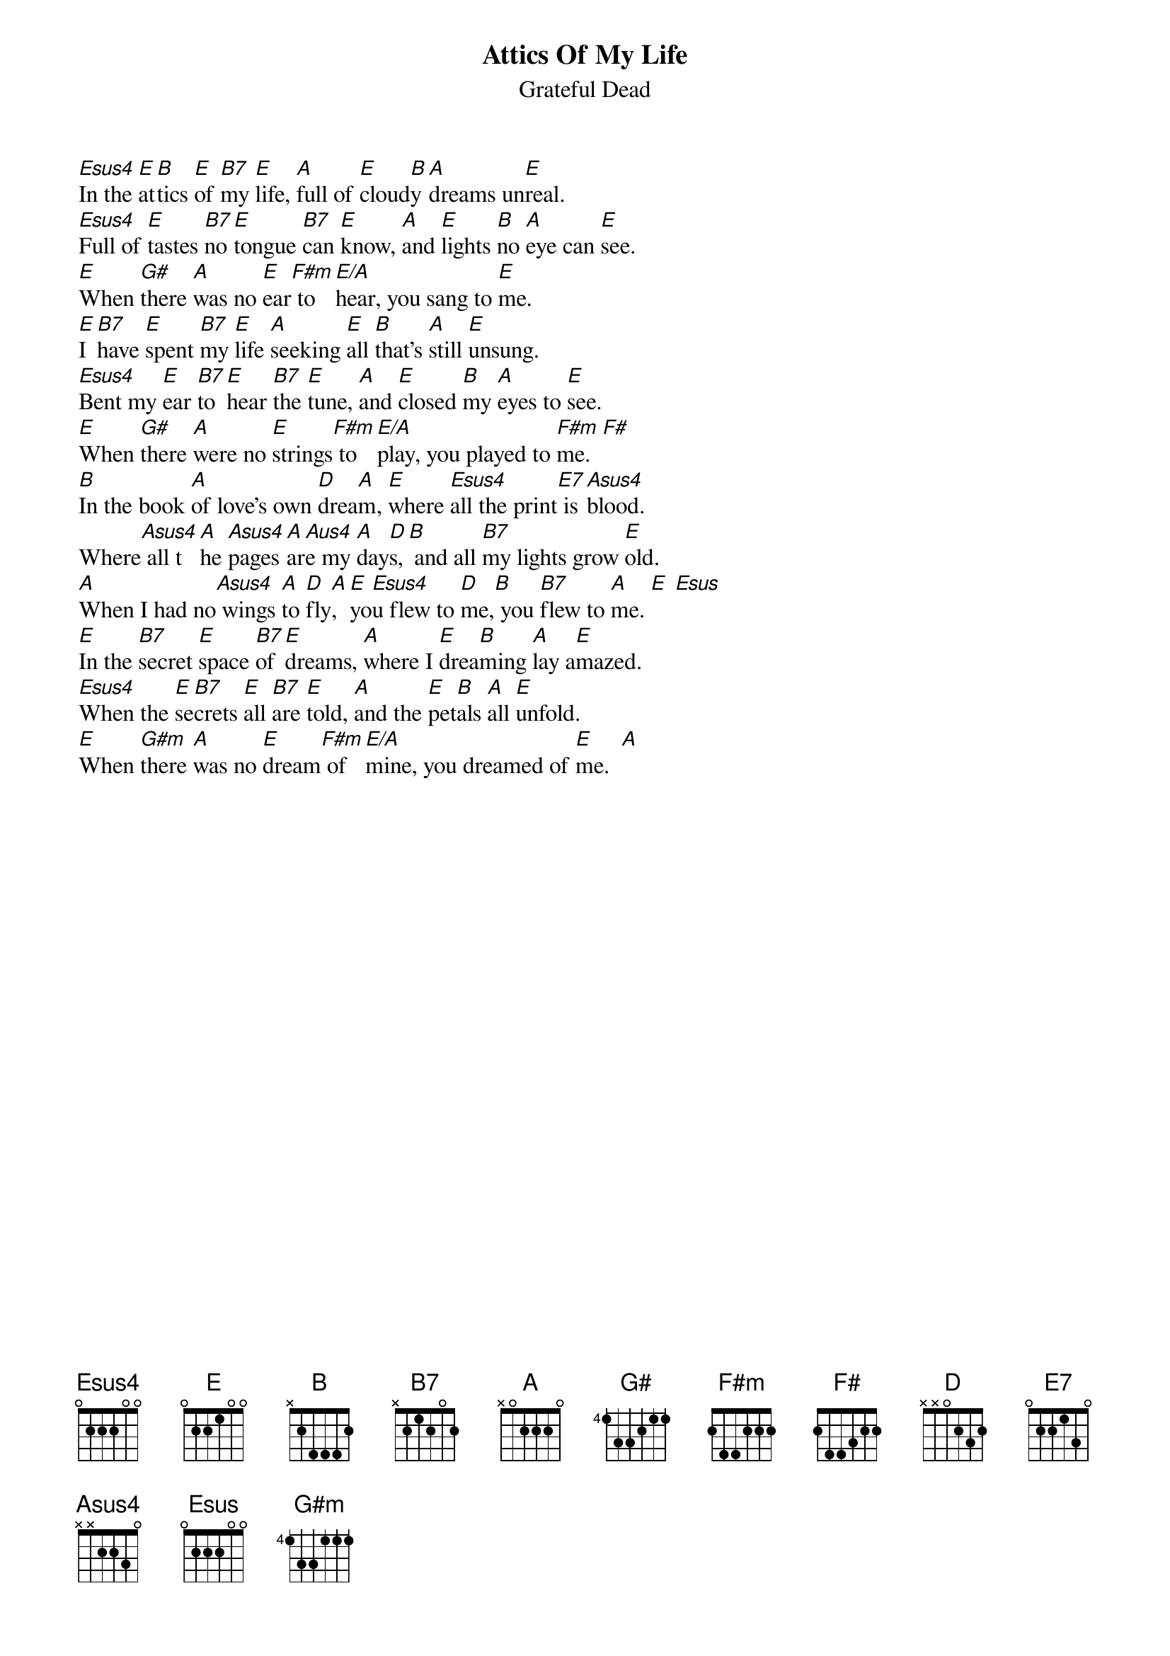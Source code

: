 {key: E}
{t:Attics Of My Life}
{st:Grateful Dead}

[Esus4]In the [E]at[B]tics [E]of [B7]my [E]life, [A]full of [E]cloud[B]y [A]dreams un[E]real.
[Esus4]Full of [E]tastes [B7]no [E]tongue [B7]can [E]know, [A]and [E]lights [B]no [A]eye can [E]see.
[E]When [G#]there [A]was no [E]ear[F#m] to [E/A]hear, you sang to [E]me.
[E]I [B7]have [E]spent [B7]my [E]life [A]seeking [E]all [B]that's [A]still [E]unsung.
[Esus4]Bent my [E]ear [B7]to [E]hear [B7]the [E]tune, [A]and [E]closed [B]my [A]eyes to [E]see.
[E]When [G#]there [A]were no [E]strings[F#m] to [E/A]play, you played to [F#m]me.  [F#]
[B]In the book [A]of love's own [D]drea[A]m, [E]where [Esus4]all the print[E7] is [Asus4]blood.
Where[Asus4] all t[A]he [Asus4]pages [A]ar[Aus4]e my [A]day[D]s,[B] and all [B7]my lights grow [E]old.
[A]When I had no[Asus4] wings [A]to [D]fly[A], [E]yo[Esus4]u flew to [D]me,[B] you [B7]flew to [A]me. [E] [Esus]
[E]In the [B7]secret [E]space [B7]of [E]dreams, [A]where I [E]drea[B]ming [A]lay a[E]mazed.
[Esus4]When the [E]se[B7]crets [E]all [B7]are [E]told, [A]and the [E]pet[B]als [A]all [E]unfold.
[E]When [G#m]there [A]was no [E]dream[F#m] of [E/A]mine, you dreamed of [E]me.  [A]

